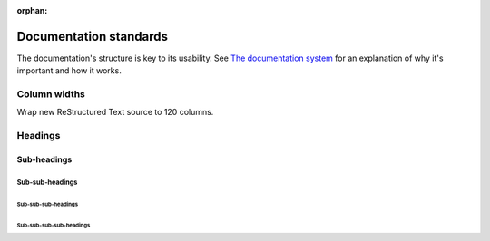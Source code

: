 :orphan:

..  _documentation-standards:

Documentation standards
=======================

The documentation's structure is key to its usability. See `The documentation system <https://documentation.divio.com>`_
for an explanation of why it's important and how it works.

Column widths
-------------

Wrap new ReStructured Text source to 120 columns.

Headings
--------

Sub-headings
~~~~~~~~~~~~

Sub-sub-headings
^^^^^^^^^^^^^^^^

Sub-sub-sub-headings
....................

Sub-sub-sub-sub-headings
''''''''''''''''''''''''

